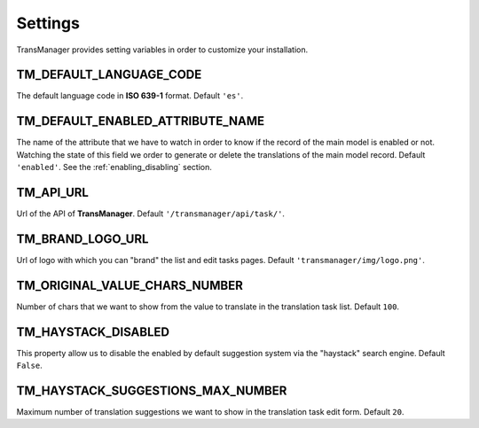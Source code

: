 Settings
========

TransManager provides setting variables in order to customize your installation.


TM_DEFAULT_LANGUAGE_CODE
------------------------
The default language code in **ISO 639-1** format. Default ``'es'``.


.. _enabled:

TM_DEFAULT_ENABLED_ATTRIBUTE_NAME
---------------------------------
The name of the attribute that we have to watch in order to know if the record of the main model is enabled or not.
Watching the state of this field we order to generate or delete the translations of the main model record.
Default ``'enabled'``. See the :ref:`enabling_disabling` section.


TM_API_URL
----------
Url of the API of **TransManager**. Default ``'/transmanager/api/task/'``.


TM_BRAND_LOGO_URL
-----------------
Url of logo with which you can "brand" the list and edit tasks pages.
Default ``'transmanager/img/logo.png'``.


TM_ORIGINAL_VALUE_CHARS_NUMBER
------------------------------
Number of chars that we want to show from the value to translate in the translation task list. Default ``100``.



TM_HAYSTACK_DISABLED
--------------------
This property allow us to disable the enabled by default suggestion system via the "haystack" search engine.
Default ``False``.


TM_HAYSTACK_SUGGESTIONS_MAX_NUMBER
----------------------------------
Maximum number of translation suggestions we want to show in the translation task edit form. Default ``20``.
